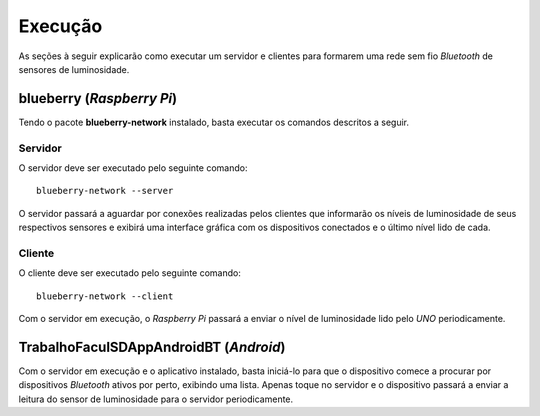 Execução
========
As seções à seguir explicarão como executar um servidor e clientes
para formarem uma rede sem fio *Bluetooth* de sensores de
luminosidade.

blueberry (*Raspberry Pi*)
--------------------------
Tendo o pacote **blueberry-network** instalado, basta executar os
comandos descritos a seguir.

Servidor
''''''''
O servidor deve ser executado pelo seguinte comando::

    blueberry-network --server

O servidor passará a aguardar por conexões realizadas pelos
clientes que informarão os níveis de luminosidade de seus respectivos
sensores e exibirá uma interface gráfica com os dispositivos
conectados e o último nível lido de cada.

Cliente
'''''''
O cliente deve ser executado pelo seguinte comando::

    blueberry-network --client

Com o servidor em execução, o *Raspberry Pi* passará a enviar o nível
de luminosidade lido pelo *UNO* periodicamente.

TrabalhoFaculSDAppAndroidBT (*Android*)
---------------------------------------
Com o servidor em execução e o aplicativo instalado, basta iniciá-lo
para que o dispositivo comece a procurar por dispositivos *Bluetooth*
ativos por perto, exibindo uma lista. Apenas toque no servidor e o
dispositivo passará a enviar a leitura do sensor de luminosidade para
o servidor periodicamente.
